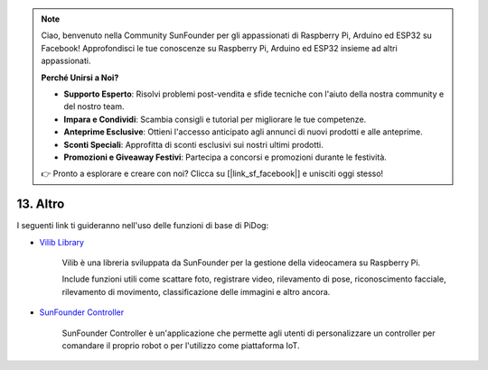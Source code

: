 .. note::

    Ciao, benvenuto nella Community SunFounder per gli appassionati di Raspberry Pi, Arduino ed ESP32 su Facebook! Approfondisci le tue conoscenze su Raspberry Pi, Arduino ed ESP32 insieme ad altri appassionati.

    **Perché Unirsi a Noi?**

    - **Supporto Esperto**: Risolvi problemi post-vendita e sfide tecniche con l'aiuto della nostra community e del nostro team.
    - **Impara e Condividi**: Scambia consigli e tutorial per migliorare le tue competenze.
    - **Anteprime Esclusive**: Ottieni l'accesso anticipato agli annunci di nuovi prodotti e alle anteprime.
    - **Sconti Speciali**: Approfitta di sconti esclusivi sui nostri ultimi prodotti.
    - **Promozioni e Giveaway Festivi**: Partecipa a concorsi e promozioni durante le festività.

    👉 Pronto a esplorare e creare con noi? Clicca su [|link_sf_facebook|] e unisciti oggi stesso!

13. Altro
==================

I seguenti link ti guideranno nell'uso delle funzioni di base di PiDog:

* `Vilib Library <https://vilib-rpi.readthedocs.io/en/latest/>`_

    Vilib è una libreria sviluppata da SunFounder per la gestione della videocamera su Raspberry Pi.

    Include funzioni utili come scattare foto, registrare video, rilevamento di pose, riconoscimento facciale, rilevamento di movimento, classificazione delle immagini e altro ancora.


* `SunFounder Controller <https://docs.sunfounder.com/projects/sf-controller/en/latest/index.html>`_

    SunFounder Controller è un'applicazione che permette agli utenti di personalizzare un controller per comandare il proprio robot o per l'utilizzo come piattaforma IoT.
